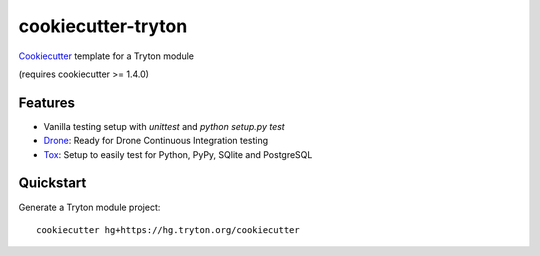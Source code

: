 ===================
cookiecutter-tryton
===================

Cookiecutter_ template for a Tryton module

(requires cookiecutter >= 1.4.0)

Features
--------

* Vanilla testing setup with `unittest` and `python setup.py test`
* Drone_: Ready for Drone Continuous Integration testing
* Tox_: Setup to easily test for Python, PyPy, SQlite and PostgreSQL

Quickstart
----------

Generate a Tryton module project::

    cookiecutter hg+https://hg.tryton.org/cookiecutter

.. _Cookiecutter: https://github.com/audreyr/cookiecutter
.. _Drone: https://github.com/drone/drone
.. _Tox: http://testrun.org/tox
